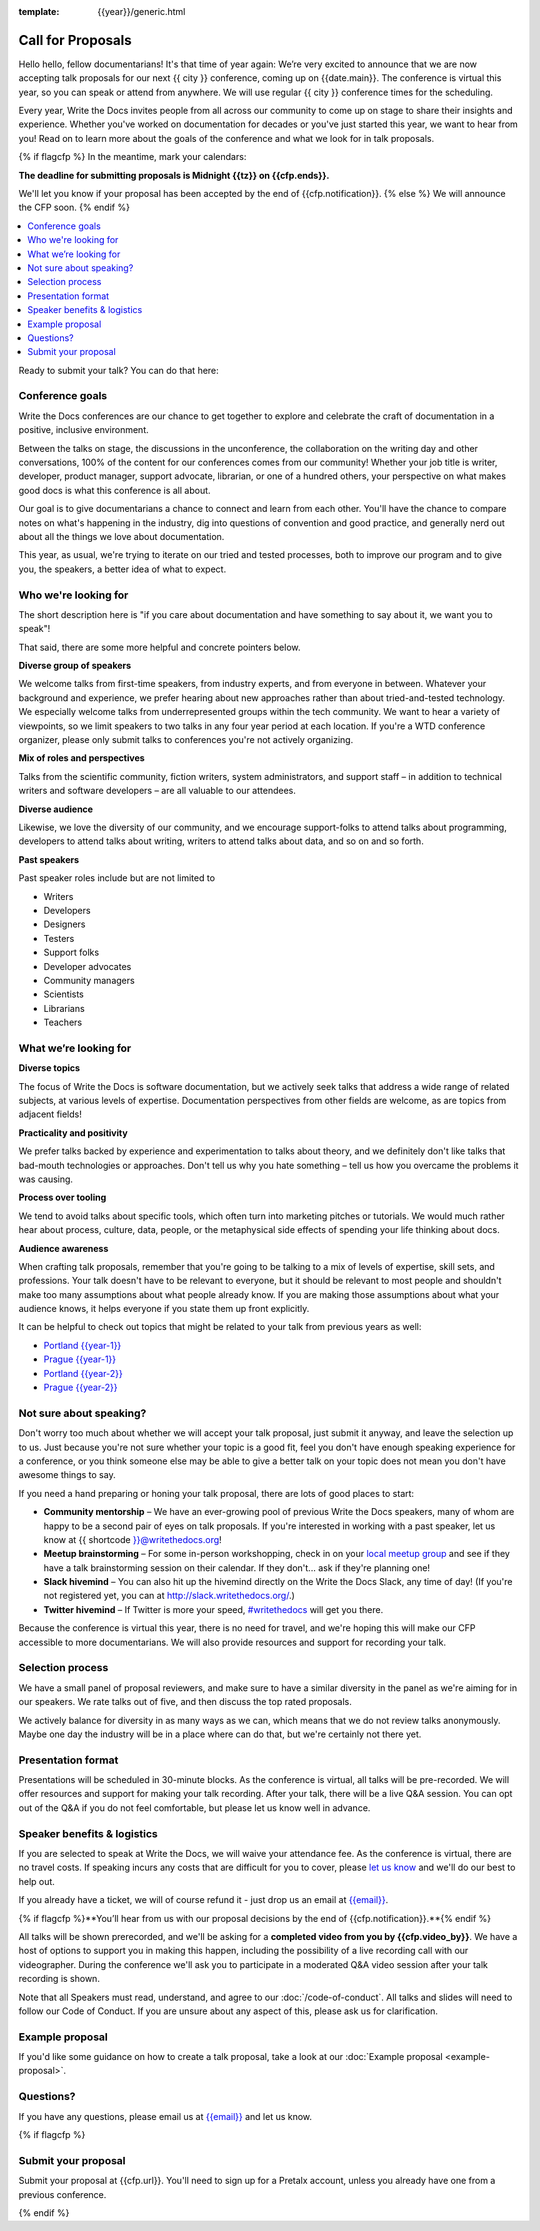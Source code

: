 :template: {{year}}/generic.html

Call for Proposals
==================

Hello hello, fellow documentarians! It's that time of year again: We’re very excited to announce that we are now accepting talk proposals for our next {{ city }} conference, coming up on {{date.main}}. The conference is virtual this year, so you can speak or attend from anywhere. We will use regular {{ city }} conference times for the scheduling.

Every year, Write the Docs invites people from all across our community to come up on stage to share their insights and experience. Whether you've worked on documentation for decades or you've just started this year, we want to hear from you!
Read on to learn more about the goals of the conference and what we look for in talk proposals.

{% if flagcfp %}
In the meantime, mark your calendars:

**The deadline for submitting proposals is Midnight {{tz}} on {{cfp.ends}}.**

We'll let you know if your proposal has been accepted by the end of {{cfp.notification}}.
{% else %}
We will announce the CFP soon.
{% endif %}

.. contents::
    :local:
    :depth: 1
    :backlinks: none

Ready to submit your talk?
You can do that here:

.. raw:: html

    <div class="announcement" style="background-color:white;">
        <div class="uk-container">
        <a style="border-bottom: none; font-size: .875rem;" class="uk-button uk-button-announcement uk-text-center" href="{{ cfp.url }}">Submit your proposal</a>
        </div>
    </div>

Conference goals
----------------

Write the Docs conferences are our chance to get together to explore and celebrate the craft of documentation in a positive, inclusive environment.

Between the talks on stage, the discussions in the unconference, the collaboration on the writing day and other conversations, 100% of the content for our conferences comes from our community! Whether your job title is writer, developer, product manager, support advocate, librarian, or one of a hundred others, your perspective on what makes good docs is what this conference is all about.

Our goal is to give documentarians a chance to connect and learn from each other. You'll have the chance to compare notes on what's happening in the industry, dig into questions of convention and good practice, and generally nerd out about all the things we love about documentation.

This year, as usual, we're trying to iterate on our tried and tested processes, both to improve our program and to give you, the speakers, a better idea of what to expect.

Who we're looking for
---------------------

The short description here is "if you care about documentation and have something to say about it, we want you to speak"!

That said, there are some more helpful and concrete pointers below.

**Diverse group of speakers**

We welcome talks from first-time speakers, from industry experts, and from everyone in between.
Whatever your background and experience, we prefer hearing about new approaches rather than about tried-and-tested technology.
We especially welcome talks from underrepresented groups within the tech community.
We want to hear a variety of viewpoints, so we limit speakers to two talks in any four year period at each location.
If you're a WTD conference organizer, please only submit talks to conferences you're not actively organizing.

**Mix of roles and perspectives**

Talks from the scientific community, fiction writers, system administrators, and support staff – in addition to technical writers and software developers – are all valuable to our attendees.

**Diverse audience**

Likewise, we love the diversity of our community, and we encourage support-folks to attend talks about programming, developers to attend talks about writing, writers to attend talks about data, and so on and so forth.

**Past speakers**

Past speaker roles include but are not limited to

* Writers
* Developers
* Designers
* Testers
* Support folks
* Developer advocates
* Community managers
* Scientists
* Librarians
* Teachers

What we’re looking for
----------------------

**Diverse topics**

The focus of Write the Docs is software documentation, but we actively seek talks that address a wide range of related subjects, at various levels of expertise.
Documentation perspectives from other fields are welcome, as are topics from adjacent fields!

**Practicality and positivity**

We prefer talks backed by experience and experimentation to talks about theory, and we definitely don't like talks that bad-mouth technologies or approaches.
Don't tell us why you hate something – tell us how you overcame the problems it was causing.

**Process over tooling**

We tend to avoid talks about specific tools, which often turn into marketing pitches or tutorials.
We would much rather hear about process, culture, data, people, or the metaphysical side effects of spending your life thinking about docs.

**Audience awareness**

When crafting talk proposals, remember that you're going to be talking to a mix of levels of expertise, skill sets, and professions.
Your talk doesn't have to be relevant to everyone, but it should be relevant to most people and shouldn't make too many assumptions about what people already know.
If you are making those assumptions about what your audience knows, it helps everyone if you state them up front explicitly.

It can be  helpful to check out topics that might be related to your talk from previous years as well:

* `Portland {{year-1}} <https://www.writethedocs.org/conf/portland/{{year-1}}/speakers/>`_
* `Prague {{year-1}} <https://www.writethedocs.org/conf/prague/{{year-1}}/speakers/>`_
* `Portland {{year-2}} <https://www.writethedocs.org/conf/portland/{{year-2}}/speakers/>`_
* `Prague {{year-2}} <https://www.writethedocs.org/conf/prague/{{year-2}}/speakers/>`_

Not sure about speaking?
------------------------

Don't worry too much about whether we will accept your talk proposal, just submit it anyway, and leave the selection up to us. Just because you're not sure whether your topic is a good fit, feel you don't have enough speaking experience for a conference, or you think someone else may be able to give a better talk on your topic does not mean you don't have awesome things to say.

If you need a hand preparing or honing your talk proposal, there are lots of good places to start:

* **Community mentorship** – We have an ever-growing pool of previous Write the Docs speakers, many of whom are happy to be a second pair of eyes on talk proposals. If you're interested in working with a past speaker, let us know at {{ shortcode }}@writethedocs.org!
* **Meetup brainstorming** – For some in-person workshopping, check in on your `local meetup group <https://www.writethedocs.org/meetups/>`_ and see if they have a talk brainstorming session on their calendar. If they don't... ask if they're planning one!
* **Slack hivemind** – You can also hit up the hivemind directly on the Write the Docs Slack, any time of day! (If you're not registered yet, you can at `http://slack.writethedocs.org/ <http://slack.writethedocs.org/>`_.)
* **Twitter hivemind** – If Twitter is more your speed, `#writethedocs <https://twitter.com/hashtag/writethedocs>`__ will get you there.

Because the conference is virtual this year, there is no need for travel, and we're hoping this will make our CFP accessible to more documentarians. We will also provide resources and support for recording your talk.

Selection process
------------------

We have a small panel of proposal reviewers, and make sure to have a similar diversity in the panel as we're aiming for in our speakers.
We rate talks out of five, and then discuss the top rated proposals.

We actively balance for diversity in as many ways as we can, which means that we do not review talks anonymously. Maybe one day the industry will be in a place where can do that, but we're certainly not there yet.

Presentation format
-------------------

Presentations will be scheduled in 30-minute blocks. As the conference is virtual, all talks will be pre-recorded. We will offer resources and support for making your talk recording. After your talk, there will be a live Q&A session. You can opt out of the Q&A if you do not feel comfortable, but please let us know well in advance.

Speaker benefits & logistics
----------------------------

If you are selected to speak at Write the Docs, we will waive your attendance fee. As the conference is virtual, there are no travel costs.
If speaking incurs any costs that are difficult for you to cover, please `let us know <mailto:{{email}}>`_ and we'll do our best to help out.

If you already have a ticket, we will of course refund it - just drop us an email at `{{email}} <mailto:{{email}}>`_.

{% if flagcfp %}**You’ll hear from us with our proposal decisions by the end of {{cfp.notification}}.**{% endif %}

All talks will be shown prerecorded, and we'll be asking for a **completed video from you by {{cfp.video_by}}**. We have a host of options to support you in making this happen, including the possibility of a live recording call with our videographer. During the conference we'll ask you to participate in a moderated Q&A video session after your talk recording is shown.

Note that all Speakers must read, understand, and agree to our :doc:`/code-of-conduct`. All talks and slides will need to follow our Code of Conduct. If you are unsure about any aspect of this, please ask us for clarification.

Example proposal
----------------

If you'd like some guidance on how to create a talk proposal, take a look at our :doc:`Example proposal <example-proposal>`.

Questions?
----------

If you have any questions, please email us at `{{email}} <mailto:{{email}}>`_ and let us know.

{% if flagcfp %}

Submit your proposal
--------------------------

Submit your proposal at {{cfp.url}}. You'll need to sign up for a Pretalx account, unless you already have one from a previous conference.

.. raw:: html

    <div class="announcement" style="background-color:white;">
        <div class="uk-container">
        <a style="border-bottom: none; font-size: .875rem;" class="uk-button uk-button-announcement uk-text-center" href="{{ cfp.url }}">Submit your proposal</a>
        </div>
    </div>

{% endif %}
